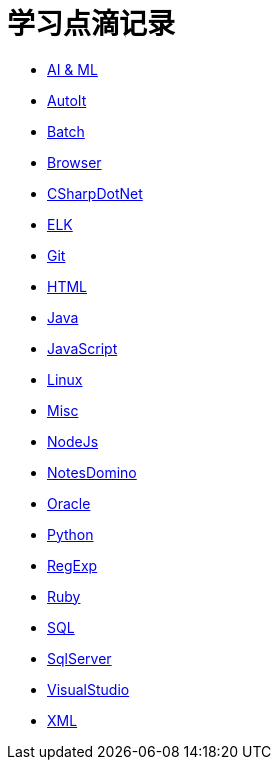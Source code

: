 = 学习点滴记录
:icons:
:toc:
:numbered:
:toclevels: 4
:source-highlighter: highlightjs
:highlightjsdir: highlight
:highlightjs-theme: monokai

:link-github-project-ghpages: https://j0k3rk.github.io/myDoc

* {link-github-project-ghpages}/AI&ML.html[AI & ML]
* {link-github-project-ghpages}/AutoIt.html[AutoIt]
* {link-github-project-ghpages}/Batch.html[Batch]
* {link-github-project-ghpages}/Browser.html[Browser]
* {link-github-project-ghpages}/CSharpDotNet.html[CSharpDotNet]
* {link-github-project-ghpages}/ELK.html[ELK]
* {link-github-project-ghpages}/Git.html[Git]
* {link-github-project-ghpages}/HTML.html[HTML]
* {link-github-project-ghpages}/Java.html[Java]
* {link-github-project-ghpages}/JavaScript.html[JavaScript]
* {link-github-project-ghpages}/Linux.html[Linux]
* {link-github-project-ghpages}/Misc.html[Misc]
* {link-github-project-ghpages}/NodeJs.html[NodeJs]
* {link-github-project-ghpages}/NotesDomino.html[NotesDomino]
* {link-github-project-ghpages}/Oracle.html[Oracle]
* {link-github-project-ghpages}/Python.html[Python]
* {link-github-project-ghpages}/RegExp.html[RegExp]
* {link-github-project-ghpages}/Ruby.html[Ruby]
* {link-github-project-ghpages}/SQL.html[SQL]
* {link-github-project-ghpages}/SqlServer.html[SqlServer]
* {link-github-project-ghpages}/VisualStudio.html[VisualStudio]
* {link-github-project-ghpages}/XML.html[XML]